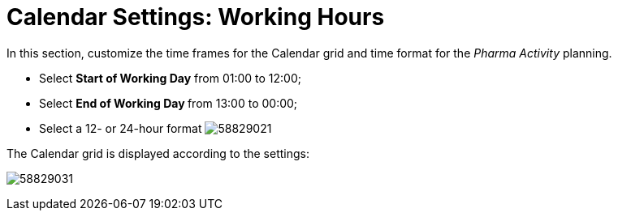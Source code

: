 = Calendar Settings: Working Hours

In this section, customize the time frames for the Calendar grid and
time format for the _Pharma Activity_ planning.

* Select *Start of Working Day* from 01:00 to 12:00;

* Select **End of Working Day **from 13:00 to 00:00;

* Select a 12- or 24-hour format
image:58829021.png[]



The Calendar grid is displayed according to the settings:

image:58829031.png[]
